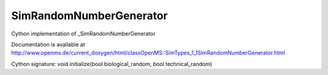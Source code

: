 SimRandomNumberGenerator
========================

.. py:class:: SimRandomNumberGenerator


   Bases: :py:class:`object`


Cython implementation of _SimRandomNumberGenerator


Documentation is available at http://www.openms.de/current_doxygen/html/classOpenMS::SimTypes_1_1SimRandomNumberGenerator.html




.. py:method:: SimRandomNumberGenerator.initialize


Cython signature: void initialize(bool biological_random, bool technical_random)




